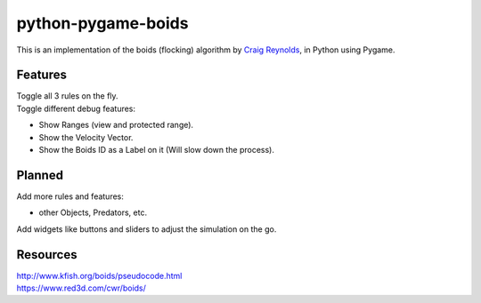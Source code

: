 ===================
python-pygame-boids
===================

|Python3| |LGTMGradePython|

This is an implementation of the boids (flocking) algorithm by `Craig Reynolds`_, in Python using Pygame.

Features
--------

| Toggle all 3 rules on the fly.
| Toggle different debug features:

- Show Ranges (view and protected range).
- Show the Velocity Vector.
- Show the Boids ID as a Label on it (Will slow down the process).


Planned
-------

| Add more rules and features:
- other Objects, Predators, etc.
| Add widgets like buttons and sliders to adjust the simulation on the go.


Resources
---------

| http://www.kfish.org/boids/pseudocode.html
| https://www.red3d.com/cwr/boids/

.. |Python3| image:: https://img.shields.io/badge/python-3-blue.svg?v=
.. |LGTMGradePython| image:: https://img.shields.io/lgtm/grade/python/g/JonKramme/python-pygame-boids.svg?logo=lgtm&logoWidth=18
   :target: https://lgtm.com/projects/g/JonKramme/python-pygame-boids/context:python
   
   
.. _Craig Reynolds: https://www.red3d.com/cwr/index.html
